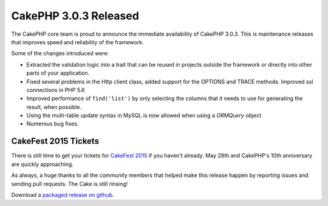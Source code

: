 CakePHP 3.0.3 Released
======================

The CakePHP core team is proud to announce the immediate availability of CakePHP
3.0.3. This is maintenance releases that improves speed and reliability of the
framework.

Some of the changes introduced were:

* Extracted the validation logic into a trait that can be reused in projects
  outside the framework or directly into other parts of your application.
* Fixed several problems in the Http client class, added support for the
  OPTIONS and TRACE methods. Improved ssl connections in PHP 5.6
* Improved performance of ``find('list')`` by only selecting the columns that
  it needs to use for generating the result, when possible.
* Using the multi-table update syntax in MySQL is now allowed when using
  a `ORM\Query` object
* Numerous bug fixes.

CakeFest 2015 Tickets
---------------------

There is still time to get your tickets for `CakeFest 2015
<http://cakefest.org/tickets>`_ if you haven't already. May 28th and CakePHP's
10th anniversary are quickly approaching.

As always, a huge thanks to all the community members that helped make this
release happen by reporting issues and sending pull requests. The Cake is still
rinsing!

Download a `packaged release on github
<https://github.com/cakephp/cakephp/releases>`_.

.. author:: lorenzo
.. categories:: news
.. tags:: release
.. comments::
